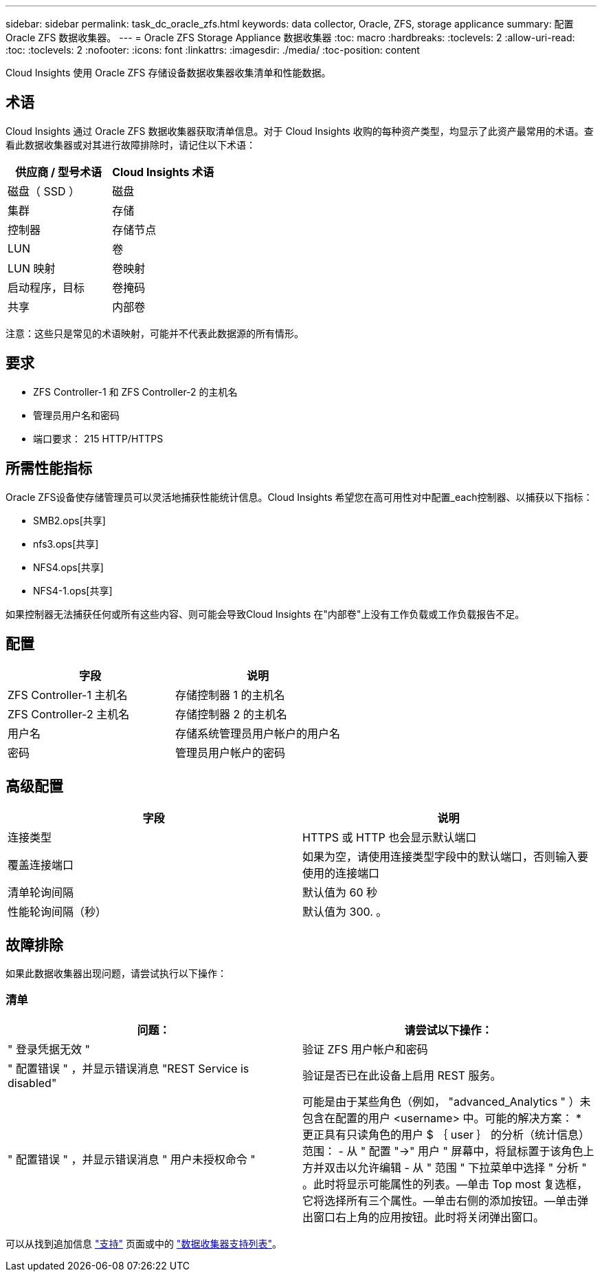 ---
sidebar: sidebar 
permalink: task_dc_oracle_zfs.html 
keywords: data collector, Oracle, ZFS, storage applicance 
summary: 配置 Oracle ZFS 数据收集器。 
---
= Oracle ZFS Storage Appliance 数据收集器
:toc: macro
:hardbreaks:
:toclevels: 2
:allow-uri-read: 
:toc: 
:toclevels: 2
:nofooter: 
:icons: font
:linkattrs: 
:imagesdir: ./media/
:toc-position: content


[role="lead"]
Cloud Insights 使用 Oracle ZFS 存储设备数据收集器收集清单和性能数据。



== 术语

Cloud Insights 通过 Oracle ZFS 数据收集器获取清单信息。对于 Cloud Insights 收购的每种资产类型，均显示了此资产最常用的术语。查看此数据收集器或对其进行故障排除时，请记住以下术语：

[cols="2*"]
|===
| 供应商 / 型号术语 | Cloud Insights 术语 


| 磁盘（ SSD ） | 磁盘 


| 集群 | 存储 


| 控制器 | 存储节点 


| LUN | 卷 


| LUN 映射 | 卷映射 


| 启动程序，目标 | 卷掩码 


| 共享 | 内部卷 
|===
注意：这些只是常见的术语映射，可能并不代表此数据源的所有情形。



== 要求

* ZFS Controller-1 和 ZFS Controller-2 的主机名
* 管理员用户名和密码
* 端口要求： 215 HTTP/HTTPS




== 所需性能指标

Oracle ZFS设备使存储管理员可以灵活地捕获性能统计信息。Cloud Insights 希望您在高可用性对中配置_each控制器、以捕获以下指标：

* SMB2.ops[共享]
* nfs3.ops[共享]
* NFS4.ops[共享]
* NFS4-1.ops[共享]


如果控制器无法捕获任何或所有这些内容、则可能会导致Cloud Insights 在"内部卷"上没有工作负载或工作负载报告不足。



== 配置

[cols="2*"]
|===
| 字段 | 说明 


| ZFS Controller-1 主机名 | 存储控制器 1 的主机名 


| ZFS Controller-2 主机名 | 存储控制器 2 的主机名 


| 用户名 | 存储系统管理员用户帐户的用户名 


| 密码 | 管理员用户帐户的密码 
|===


== 高级配置

[cols="2*"]
|===
| 字段 | 说明 


| 连接类型 | HTTPS 或 HTTP 也会显示默认端口 


| 覆盖连接端口 | 如果为空，请使用连接类型字段中的默认端口，否则输入要使用的连接端口 


| 清单轮询间隔 | 默认值为 60 秒 


| 性能轮询间隔（秒） | 默认值为 300. 。 
|===


== 故障排除

如果此数据收集器出现问题，请尝试执行以下操作：



=== 清单

[cols="2*"]
|===
| 问题： | 请尝试以下操作： 


| " 登录凭据无效 " | 验证 ZFS 用户帐户和密码 


| " 配置错误 " ，并显示错误消息 "REST Service is disabled" | 验证是否已在此设备上启用 REST 服务。 


| " 配置错误 " ，并显示错误消息 " 用户未授权命令 " | 可能是由于某些角色（例如， "advanced_Analytics " ）未包含在配置的用户 <username> 中。可能的解决方案： * 更正具有只读角色的用户 $ ｛ user ｝ 的分析（统计信息）范围： - 从 " 配置 "->" 用户 " 屏幕中，将鼠标置于该角色上方并双击以允许编辑 - 从 " 范围 " 下拉菜单中选择 " 分析 " 。此时将显示可能属性的列表。—单击 Top most 复选框，它将选择所有三个属性。—单击右侧的添加按钮。—单击弹出窗口右上角的应用按钮。此时将关闭弹出窗口。 
|===
可以从找到追加信息 link:concept_requesting_support.html["支持"] 页面或中的 link:reference_data_collector_support_matrix.html["数据收集器支持列表"]。
